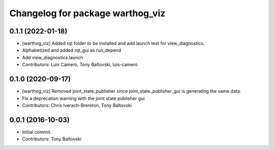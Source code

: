 ^^^^^^^^^^^^^^^^^^^^^^^^^^^^^^^^^
Changelog for package warthog_viz
^^^^^^^^^^^^^^^^^^^^^^^^^^^^^^^^^

0.1.1 (2022-01-18)
------------------
* [warthog_viz] Added rqt folder to be installed and add launch test for view_diagnostics.
* Alphabetized and added rqt_gui as run_depend
* Add view_diagnostics.launch
* Contributors: Luis Camero, Tony Baltovski, luis-camero

0.1.0 (2020-09-17)
------------------
* [warthog_viz] Removed joint_state_publisher since joint_state_publisher_gui is generating the same data.
* Fix a deprecation warning with the joint state publisher gui
* Contributors: Chris Iverach-Brereton, Tony Baltovski

0.0.1 (2016-10-03)
------------------
* Initial commit.
* Contributors: Tony Baltovski
